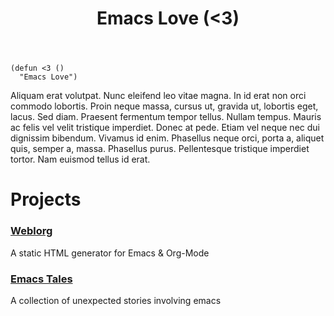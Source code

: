 #+TITLE: Emacs Love (<3)
#+OPTIONS: toc:nil num:nil

#+BEGIN_SRC
(defun <3 ()
  "Emacs Love")
#+END_SRC

Aliquam erat volutpat.  Nunc eleifend leo vitae magna.  In id erat non orci commodo lobortis.  Proin neque massa, cursus ut, gravida ut, lobortis eget, lacus.  Sed diam.  Praesent fermentum tempor tellus.  Nullam tempus.  Mauris ac felis vel velit tristique imperdiet.  Donec at pede.  Etiam vel neque nec dui dignissim bibendum.  Vivamus id enim.  Phasellus neque orci, porta a, aliquet quis, semper a, massa.  Phasellus purus.  Pellentesque tristique imperdiet tortor.  Nam euismod tellus id erat.

* Projects


*** [[http://emacs.love/weblorg][Weblorg]]
    A static HTML generator for Emacs & Org-Mode

*** [[http://emacs.love/tales][Emacs Tales]]
    A collection of unexpected stories involving emacs
